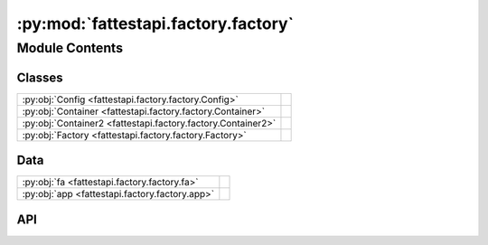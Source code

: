 :py:mod:`fattestapi.factory.factory`
====================================

.. py:module:: fattestapi.factory.factory

.. autodoc2-docstring:: fattestapi.factory.factory
   :allowtitles:

Module Contents
---------------

Classes
~~~~~~~

.. list-table::
   :class: autosummary longtable
   :align: left

   * - :py:obj:`Config <fattestapi.factory.factory.Config>`
     - .. autodoc2-docstring:: fattestapi.factory.factory.Config
          :summary:
   * - :py:obj:`Container <fattestapi.factory.factory.Container>`
     - .. autodoc2-docstring:: fattestapi.factory.factory.Container
          :summary:
   * - :py:obj:`Container2 <fattestapi.factory.factory.Container2>`
     - .. autodoc2-docstring:: fattestapi.factory.factory.Container2
          :summary:
   * - :py:obj:`Factory <fattestapi.factory.factory.Factory>`
     - .. autodoc2-docstring:: fattestapi.factory.factory.Factory
          :summary:

Data
~~~~

.. list-table::
   :class: autosummary longtable
   :align: left

   * - :py:obj:`fa <fattestapi.factory.factory.fa>`
     - .. autodoc2-docstring:: fattestapi.factory.factory.fa
          :summary:
   * - :py:obj:`app <fattestapi.factory.factory.app>`
     - .. autodoc2-docstring:: fattestapi.factory.factory.app
          :summary:

API
~~~

.. py:class:: Config
   :canonical: fattestapi.factory.factory.Config

   .. autodoc2-docstring:: fattestapi.factory.factory.Config

   .. py:attribute:: API_TITLE
      :canonical: fattestapi.factory.factory.Config.API_TITLE
      :value: <Multiline-String>

      .. autodoc2-docstring:: fattestapi.factory.factory.Config.API_TITLE

   .. py:attribute:: API_VERSION
      :canonical: fattestapi.factory.factory.Config.API_VERSION
      :value: <Multiline-String>

      .. autodoc2-docstring:: fattestapi.factory.factory.Config.API_VERSION

   .. py:attribute:: OPENAPI_VERSION
      :canonical: fattestapi.factory.factory.Config.OPENAPI_VERSION
      :value: '3.0.0'

      .. autodoc2-docstring:: fattestapi.factory.factory.Config.OPENAPI_VERSION

   .. py:attribute:: OPENAPI_URL_PREFIX
      :canonical: fattestapi.factory.factory.Config.OPENAPI_URL_PREFIX
      :value: '/'

      .. autodoc2-docstring:: fattestapi.factory.factory.Config.OPENAPI_URL_PREFIX

   .. py:attribute:: OPENAPI_SWAGGER_UI_PATH
      :canonical: fattestapi.factory.factory.Config.OPENAPI_SWAGGER_UI_PATH
      :value: '/'

      .. autodoc2-docstring:: fattestapi.factory.factory.Config.OPENAPI_SWAGGER_UI_PATH

   .. py:attribute:: OPENAPI_SWAGGER_UI_URL
      :canonical: fattestapi.factory.factory.Config.OPENAPI_SWAGGER_UI_URL
      :value: 'https://cdn.jsdelivr.net/npm/swagger-ui-dist/'

      .. autodoc2-docstring:: fattestapi.factory.factory.Config.OPENAPI_SWAGGER_UI_URL

   .. py:attribute:: SQLALCHEMY_DATABASE_URI
      :canonical: fattestapi.factory.factory.Config.SQLALCHEMY_DATABASE_URI
      :value: 'sqlite:///:memory:'

      .. autodoc2-docstring:: fattestapi.factory.factory.Config.SQLALCHEMY_DATABASE_URI

.. py:class:: Container
   :canonical: fattestapi.factory.factory.Container

   Bases: :py:obj:`dependency_injector.containers.DeclarativeContainer`

   .. autodoc2-docstring:: fattestapi.factory.factory.Container

   .. py:attribute:: string1
      :canonical: fattestapi.factory.factory.Container.string1
      :value: None

      .. autodoc2-docstring:: fattestapi.factory.factory.Container.string1

.. py:class:: Container2
   :canonical: fattestapi.factory.factory.Container2

   Bases: :py:obj:`dependency_injector.containers.DeclarativeContainer`

   .. autodoc2-docstring:: fattestapi.factory.factory.Container2

   .. py:attribute:: string2
      :canonical: fattestapi.factory.factory.Container2.string2
      :value: None

      .. autodoc2-docstring:: fattestapi.factory.factory.Container2.string2

.. py:class:: Factory
   :canonical: fattestapi.factory.factory.Factory

   .. autodoc2-docstring:: fattestapi.factory.factory.Factory

   .. py:attribute:: BASE_DIR
      :canonical: fattestapi.factory.factory.Factory.BASE_DIR
      :value: None

      .. autodoc2-docstring:: fattestapi.factory.factory.Factory.BASE_DIR

   .. py:attribute:: FASTAPI_CLS
      :canonical: fattestapi.factory.factory.Factory.FASTAPI_CLS
      :type: type[fastapi.FastAPI]
      :value: None

      .. autodoc2-docstring:: fattestapi.factory.factory.Factory.FASTAPI_CLS

   .. py:attribute:: DI_CONTAINERS
      :canonical: fattestapi.factory.factory.Factory.DI_CONTAINERS
      :type: typing.Sequence[typing.Type[dependency_injector.containers.DeclarativeContainer | dependency_injector.containers.DynamicContainer]]
      :value: None

      .. autodoc2-docstring:: fattestapi.factory.factory.Factory.DI_CONTAINERS

   .. py:method:: create_app(environment: str) -> fastapi.FastAPI
      :canonical: fattestapi.factory.factory.Factory.create_app

      .. autodoc2-docstring:: fattestapi.factory.factory.Factory.create_app

   .. py:method:: _create_fastapi() -> fastapi.FastAPI
      :canonical: fattestapi.factory.factory.Factory._create_fastapi

      .. autodoc2-docstring:: fattestapi.factory.factory.Factory._create_fastapi

   .. py:method:: _route(_app: fastapi.FastAPI) -> None
      :canonical: fattestapi.factory.factory.Factory._route

      .. autodoc2-docstring:: fattestapi.factory.factory.Factory._route

.. py:data:: fa
   :canonical: fattestapi.factory.factory.fa
   :value: None

   .. autodoc2-docstring:: fattestapi.factory.factory.fa

.. py:data:: app
   :canonical: fattestapi.factory.factory.app
   :value: None

   .. autodoc2-docstring:: fattestapi.factory.factory.app
